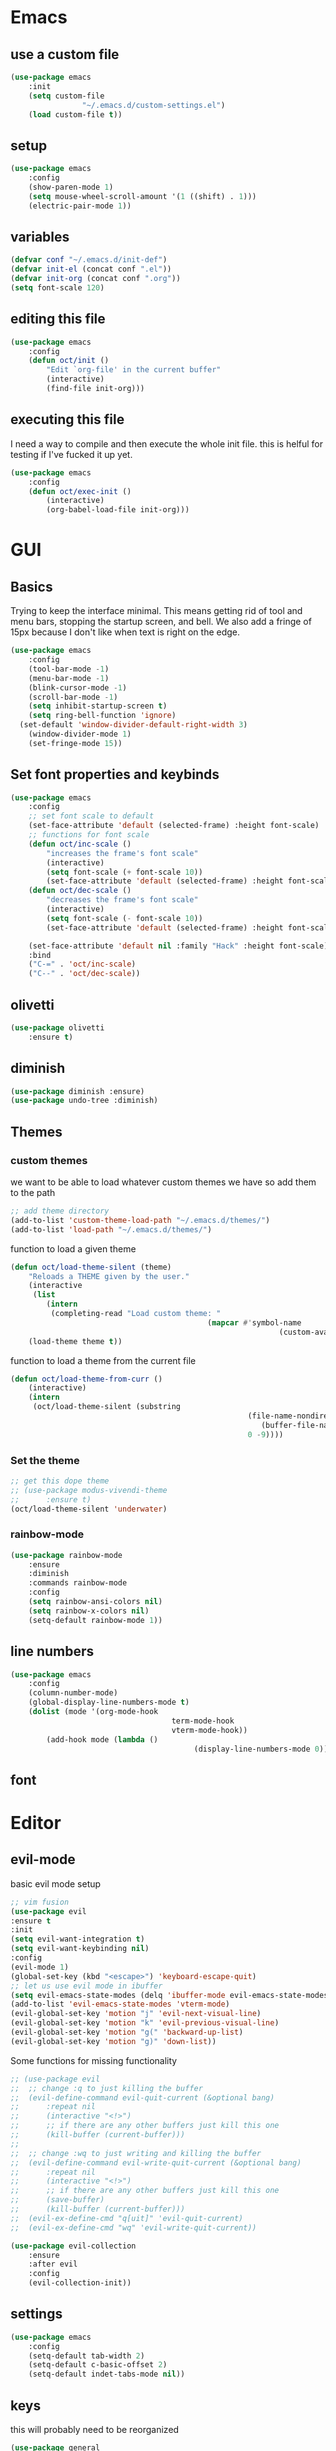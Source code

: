 * Emacs
** use a custom file
	 #+begin_src emacs-lisp
(use-package emacs
	:init
	(setq custom-file
				"~/.emacs.d/custom-settings.el")
	(load custom-file t))
	 #+end_src
** setup
	 #+begin_src emacs-lisp
(use-package emacs
	:config
	(show-paren-mode 1)
	(setq mouse-wheel-scroll-amount '(1 ((shift) . 1)))
	(electric-pair-mode 1))
	 #+end_src
** variables
	 #+begin_src emacs-lisp
(defvar conf "~/.emacs.d/init-def")
(defvar init-el (concat conf ".el"))
(defvar init-org (concat conf ".org"))
(setq font-scale 120)
	 #+end_src
** editing this file
	 #+begin_src emacs-lisp
(use-package emacs
	:config
	(defun oct/init ()
		"Edit `org-file' in the current buffer"
		(interactive)
		(find-file init-org)))
	 #+end_src
** executing this file
	 I need a way to compile and then execute the whole init file.
	 this is helful for testing if I've fucked it up yet.
	 #+begin_src emacs-lisp
(use-package emacs
	:config
	(defun oct/exec-init ()
		(interactive)
		(org-babel-load-file init-org)))
	 #+end_src
* GUI
** Basics
	 Trying to keep the interface minimal.
	 This means getting rid of tool and menu bars, stopping the startup screen, and bell.
	 We also add a fringe of 15px because I don't like when text is right on the edge.
	 #+begin_src emacs-lisp
(use-package emacs
	:config
	(tool-bar-mode -1)
	(menu-bar-mode -1)
	(blink-cursor-mode -1)
	(scroll-bar-mode -1)
	(setq inhibit-startup-screen t)
	(setq ring-bell-function 'ignore)
  (set-default 'window-divider-default-right-width 3)
	(window-divider-mode 1)
	(set-fringe-mode 15))
	 #+end_src
** Set font properties and keybinds
	 #+begin_src emacs-lisp
(use-package emacs
	:config
	;; set font scale to default
	(set-face-attribute 'default (selected-frame) :height font-scale)
	;; functions for font scale
	(defun oct/inc-scale ()
		"increases the frame's font scale"
		(interactive)
		(setq font-scale (+ font-scale 10))
		(set-face-attribute 'default (selected-frame) :height font-scale))
	(defun oct/dec-scale ()
		"decreases the frame's font scale"
		(interactive)
		(setq font-scale (- font-scale 10))
		(set-face-attribute 'default (selected-frame) :height font-scale))

	(set-face-attribute 'default nil :family "Hack" :height font-scale)
	:bind
	("C-=" . 'oct/inc-scale)
	("C--" . 'oct/dec-scale))
	 #+end_src

** olivetti
	 #+begin_src emacs-lisp
(use-package olivetti
	:ensure t)
	 #+end_src
** diminish
	 #+begin_src emacs-lisp
(use-package diminish :ensure)
(use-package undo-tree :diminish)
	 #+end_src
** Themes
*** custom themes
		we want to be able to load whatever custom themes we have so add them to the path
		#+begin_src emacs-lisp
;; add theme directory
(add-to-list 'custom-theme-load-path "~/.emacs.d/themes/")
(add-to-list 'load-path "~/.emacs.d/themes/")
		#+end_src

		function to load a given theme
		#+begin_src emacs-lisp
(defun oct/load-theme-silent (theme)
	"Reloads a THEME given by the user."
	(interactive
	 (list
		(intern
		 (completing-read "Load custom theme: "
											(mapcar #'symbol-name
															(custom-available-themes))))))
	(load-theme theme t))
		#+end_src

		function to load a theme from the current file
		#+begin_src emacs-lisp
(defun oct/load-theme-from-curr ()
	(interactive)
	(intern
	 (oct/load-theme-silent (substring 
													 (file-name-nondirectory
														(buffer-file-name))
													 0 -9))))
		#+end_src
*** Set the theme
		#+begin_src emacs-lisp
;; get this dope theme
;; (use-package modus-vivendi-theme
;; 		:ensure t)
(oct/load-theme-silent 'underwater)

		#+end_src
*** rainbow-mode
		#+begin_src emacs-lisp
(use-package rainbow-mode
	:ensure
	:diminish
	:commands rainbow-mode
	:config
	(setq rainbow-ansi-colors nil)
	(setq rainbow-x-colors nil)
	(setq-default rainbow-mode 1))
		#+end_src
** line numbers
	 #+begin_src emacs-lisp
(use-package emacs
	:config
	(column-number-mode)
	(global-display-line-numbers-mode t)
	(dolist (mode '(org-mode-hook
									term-mode-hook
									vterm-mode-hook))
		(add-hook mode (lambda ()
										 (display-line-numbers-mode 0)))))
	 #+end_src
** font

* Editor
** evil-mode
	 basic evil mode setup
#+begin_src emacs-lisp
;; vim fusion
(use-package evil
:ensure t
:init
(setq evil-want-integration t)
(setq evil-want-keybinding nil)
:config
(evil-mode 1)
(global-set-key (kbd "<escape>") 'keyboard-escape-quit)
;; let us use evil mode in ibuffer
(setq evil-emacs-state-modes (delq 'ibuffer-mode evil-emacs-state-modes))
(add-to-list 'evil-emacs-state-modes 'vterm-mode)
(evil-global-set-key 'motion "j" 'evil-next-visual-line)
(evil-global-set-key 'motion "k" 'evil-previous-visual-line)
(evil-global-set-key 'motion "g(" 'backward-up-list)
(evil-global-set-key 'motion "g)" 'down-list))
#+end_src

	 Some functions for missing functionality
#+begin_src emacs-lisp
;; (use-package evil
;; 	;; change :q to just killing the buffer
;; 	(evil-define-command evil-quit-current (&optional bang)
;; 		:repeat nil
;; 		(interactive "<!>")
;; 		;; if there are any other buffers just kill this one
;; 		(kill-buffer (current-buffer)))
;; 
;; 	;; change :wq to just writing and killing the buffer
;; 	(evil-define-command evil-write-quit-current (&optional bang)
;; 		:repeat nil
;; 		(interactive "<!>")
;; 		;; if there are any other buffers just kill this one
;; 		(save-buffer)
;; 		(kill-buffer (current-buffer)))
;; 	(evil-ex-define-cmd "q[uit]" 'evil-quit-current)
;; 	(evil-ex-define-cmd "wq" 'evil-write-quit-current))
#+end_src
#+begin_src emacs-lisp
(use-package evil-collection
	:ensure
	:after evil
	:config
	(evil-collection-init))
#+end_src
** settings
	 #+begin_src emacs-lisp
(use-package emacs
	:config
	(setq-default tab-width 2)
	(setq-default c-basic-offset 2)
	(setq-default indet-tabs-mode nil))
	 #+end_src
** keys
this will probably need to be reorganized
#+begin_src emacs-lisp
	(use-package general
		:ensure
		:config
		(general-evil-setup t)
		(general-create-definer oct/leader-keys
			:keymaps '(normal insert visual emacs)
			:prefix "SPC"
			:global-prefix "C-SPC")

		(oct/leader-keys
		 "g" '(:ignore t)
		 "gs" 'magit-status
		 "c" '(:ignore t)
		 "cc" 'oct/init
		 "cs" 'oct/exec-init))



#+end_src
* Buffers
** Functions
	 kill-curr-buff kills the current buffer and closes its window.
	 #+begin_src emacs-lisp
(use-package emacs
	:config
	(defun oct/kill-curr-buff (&optional arg)
		"Kill the current buffer"
		;; make interactive, set arg to ???
		(interactive "p")
		;; we can't kill a minibuffer so abort it
		;; otherwise kill the buffer
		(if (minibufferp)
				(abort-recursive-edit)
			(kill-buffer (current-buffer)))
		;; if there are other windows we can kill this one
		(when (and arg
							 (not (one-window-p)))
			(delete-window)))

	:bind ("M-k" . oct/kill-curr-buff))
	 #+end_src
** IBuffer
	 Settings for ibuffer
	 #+begin_src emacs-lisp
(use-package ibuffer
	:config
	(setq ibuffer-use-other-window nil)
	:bind
	(("C-x C-b" . ibuffer)))
	 #+end_src
** MiniBuffer
	 #+begin_src emacs-lisp
(use-package minibuffer
	:config
	(minibuffer-electric-default-mode 1)
	(setq completion-styles '(partial-completion substring initials flex))
	(setq completion-category-overrides
				'((file (styles initials basic))
					(buffer (styles initials basic)))))

(use-package orderless
		:ensure
		:custom (setq completion-styles '(orderless))
		:config
		(setq orderless-regexp-separator "[/\s_-]+")
		(setq orderless-matching-styles
					'(orderless-flex
						orderless-strict-leading-initialism
						orderless-regexp
						orderless-prefixes
						orderless-literal)))
	 #+end_src
** display-buffer-alist
	 #+begin_src emacs-lisp
(use-package emacs
	:init
	(setq display-buffer-alist
				'(("\\*[Hh]elp\\*"
					 (display-buffer-in-side-window)
					 (side . bottom)
					 (slot . -1)
					 (window-height . 0.25))

					("vterm-scratch"
					 (display-buffer-in-side-window)
					 (window-height . 0.3)
					 (side . bottom))

					("\\*Org Src.*"
					 (display-buffer-in-side-window)
					 (window-width . 0.5)
					 (side . right))

					("\\*Buffer List\\*"
					 (display-buffer-in-side-window)
					 (side . bottom)
					 (slot . 0)
					 (window-height . 0.25))))
	:bind (("C-c b" . window-toggle-side-windows)))
	 #+end_src
	 
movement between windows
#+begin_src emacs-lisp
(use-package general
	:config
	(oct/leader-keys
		("w" '(:ignore t))
		("wh" 'windmove-left)
		("wj" 'windmove-down)
		("wk" 'windmove-up)
		("wl" 'windmove-right)))
#+end_src
** window management
#+begin_src emacs-lisp
(defun oct/dired-split ()
	"Splits window and starts dired in the current working directory"
	(interactive)
	(let ((dir (if (eq (vc-root-dir) nil)
								 (dired default-directory)
							 (dired (vc-root-dir)))))
		(display-buffer-in-direction
		 dir
		 '(
			 (window . root)
			 (direction . right)))))
#+end_src
* Completetion
** icomplete
	 #+begin_src emacs-lisp
(use-package icomplete
	:demand
	:config
	(fido-mode -1)
	(icomplete-mode 1)
	:bind (:map icomplete-minibuffer-map
							("<tab>" . icomplete-force-complete)
							("<return>" . icomplete-force-complete-and-exit) ; exit with completion
							("<right>" . icomplete-forward-completions)
							("<left>" . icomplete-backward-completions)))
	 #+end_src
** company
	 #+begin_src emacs-lisp
(use-package company
	:ensure
	:after lsp-mode
	:hook (prog-mode . company-mode)
	:bind (:map company-active-map
							("<tab>" . company-complete-common-or-cycle)
							("<return>" . company-complete))
	:custom
	(company-minimum-prefix-length 1)
	(company-idle-delay 0.0))
	 #+end_src
* Navigation
** dired
	 config
	 #+begin_src emacs-lisp
(use-package dired
	:commands (dired dired-jump)
	:bind (("C-x C-j" . dired-jump))
	:config
	(evil-collection-define-key 'normal 'dired-mode-map
		"h" 'dired-up-directory
		"l" 'dired-find-file)
	:custom
	((dired-listing-switches "-agho --group-directories-first")))
#+end_src

  actions
	#+begin_src emacs-lisp
(use-package dired
	)
#+end_src
** windowmove
	 #+begin_src emacs-lisp
;; make moving between and swapping windows easier
(use-package windmove
	:defer
	:bind
	("M-<left>" . 'windmove-left)
	("M-<right>" . 'windmove-right)
	("M-<up>" . 'windmove-up)
	("M-<down>" . 'windmove-down)
	("M-S-<left>" . 'windmove-swap-states-left)
	("M-S-<right>" . 'windmove-swap-states-right)
	("M-S-<up>" . 'windmove-swap-states-up)
	("M-S-<down>" . 'windmove-swap-states-down))
	 #+end_src
* Programming
** Project Management
	 #+begin_src emacs-lisp
(use-package projectile
	:ensure t
	:diminish
	:config
	(define-key projectile-mode-map (kbd "C-x p") 'projectile-command-map)
	(projectile-mode +1))
	 #+end_src
** vterm
	 #+begin_src emacs-lisp
(use-package vterm
	:ensure t)

(defun oct/scratch ()
	"Launches a terminal in the bottom window."
	(interactive)
	;; if there is a buffer then kill it
	(when (get-buffer "vterm-scratch")
		(progn
			(let ((proc (get-buffer-process (current-buffer))))
				(when (processp proc)
					(set-process-query-on-exit-flag proc nil)))
			(kill-buffer "vterm-scratch")))
	(vterm "vterm-scratch"))
	 #+end_src
*** shell
 #+begin_src emacs-lisp
(use-package flycheck
	:ensure t
	:hook
	(sh-mode . flycheck-mode))
 #+end_src
*** lsp-mode
		#+begin_src emacs-lisp
(defun oct/lsp-mode-setup()
	(setq lsp-headerline-breadcrumb-segments '(path-up-to-project file symbols))
	(lsp-headerline-breadcrumb-mode))

(use-package lsp-mode
	:ensure t
	:commands (lsp lsp-deferred)
	:init
	(setq lsp-keymap-prefix "C-c l")
	:hook
	(lsp-mode . oct/lsp-mode-setup))

(use-package company-lsp
	:ensure t
	:commands company-lsp)
		#+end_src
*** Go
		#+begin_src emacs-lisp
(use-package go-mode
	:ensure t
	:defer t
	:config
	(setq lsp-gopls-staticcheck t)
	(setq lsp-eldoc-render-all t)
	(setq lsp-gopls-complete-unimported t)
	(defun lsp-go-install-save-hooks ()
		(add-hook 'before-save-hook #'lsp-format-buffer t t)
		(add-hook 'before-save-hook #'lsp-organize-imports t t))
	(add-hook 'go-mode-hook #'lsp-go-install-save-hooks)
	(company-mode 1)
	:hook (go-mode . lsp-deferred))

;; add hook

(use-package company-go :ensure t)
		#+End_SRC
*** elisp
		use flymake in elisp modes
		#+begin_src emacs-lisp
(use-package flymake
	:commands flymake-mode
	:hook
	(emacs-lisp-mode . flymake-mode))
		#+end_src
	 
 delimiters make stuff look better
 #+begin_src emacs-lisp
(use-package rainbow-delimiters
	:ensure
	:hook (prog-mode . rainbow-delimiters-mode))
 #+end_src
*** zig
		#+begin_src emacs-lisp
(use-package lsp-mode
	:config
	(add-to-list 'lsp-language-id-configuration '(zig-mode . "zig"))
	(lsp-register-client
	 (make-lsp-client
		:new-connection (lsp-stdio-connection "~/zls/zig-cache/bin/")
		:major-modes '(zig-mode)
		:server-id 'zls)))
 #+end_src
*** rust
		#+begin_src emacs-lisp
;; (use-package rust-mode
;; 	:ensure
;; 	:hook
;; 	(rust-mode . lsp-deferred)
;; 	(flycheck-mode . flycheck-rust-setup))
;; 
;; (use-package lsp-rust
;; 	:ensure
;; 	:after lsp-mode)
;; 
;; (use-package flycheck-rust
;; 	:ensure)

;; (use-package lsp-mode
;; 	:config
;; 	(add-to-list 'lsp-language-id-configuration '(rust-mode . "rust"))
;; 	(lsp-register-client
;; 	 (make-lsp-client
;; 		:new-connection (lsp-stdio-connection "~/.cargo/bin/rls")
;; 		:major-modes '(rust-mode)
;; 		:server-id 'rls)))
 #+end_src
*** c++
 #+begin_src emacs-lisp
(use-package c++-mode
	:hook
	(c++-mode . lsp-deferred))
 #+end_src
* Git
** Magit
	 Setup magit and get a quick binding to bring it up.
	 #+begin_src emacs-lisp
(use-package magit
	:ensure
	:custom
	(magit-display-buffer-function #'magit-display-buffer-same-window-except-diff-v1))

(use-package evil-magit
	:ensure
	:after magit)
	 #+end_src

	 Make magit show changes within diff line
	 #+begin_src emacs-lisp
(use-package magit-diff
	:after magit
	:config
	(setq magit-diff-refine-hunk t))
	 #+end_src
* Org
** Working with source code
	 add function 'org-mode-insert-src' and give it a key binding 'C-c s'.
	 this makes it easier to add a sorce code block for this file or for works with other langues
#+begin_src emacs-lisp
(use-package org-src
	:after org
	:config
	;; make this in the current window
	(setq org-src-window-setup 'current-window)
	(setq org-edit-src-persistent-message nil)
	(setq org-src-fontify-natively t)
	(setq org-src-preserve-indentation t)
	(setq org-src-tab-acts-natively t)
	(setq org-edit-src-content-indentation 0)
	(defun oct/org-mode-insert-src ()
		(interactive)
		(insert "#+begin_src emacs-lisp\n")
		(insert "#+end_src")
		(previous-line)
		(end-of-line)
		(org-edit-src-code))
	:bind
	("C-c s" . 'oct/org-mode-insert-src))
#+end_src
